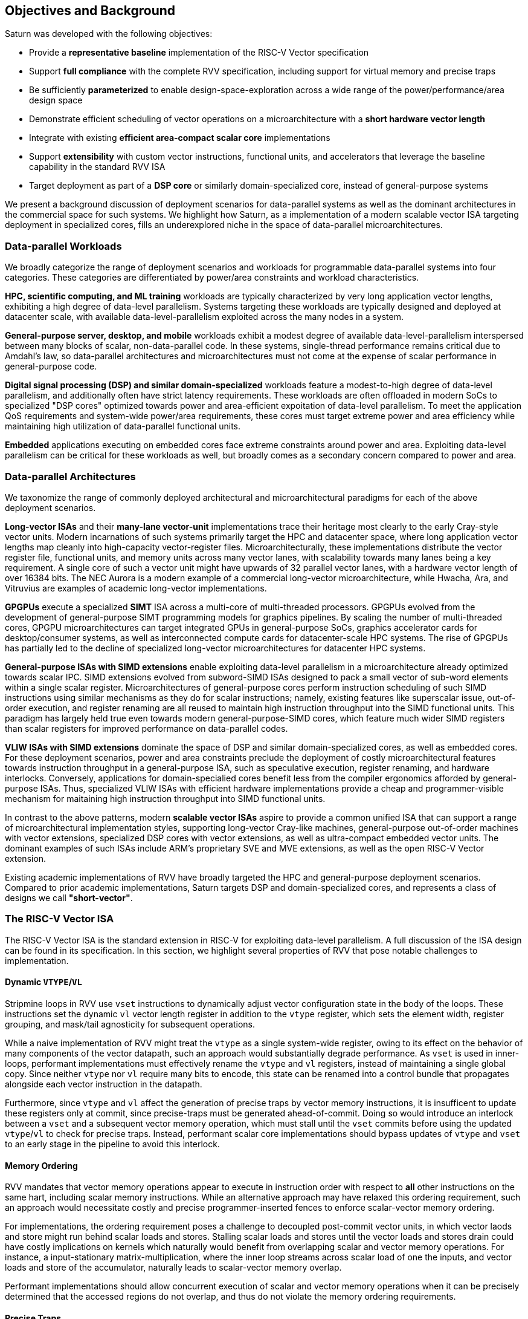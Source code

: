 [[objectives]]
== Objectives and Background

Saturn was developed with the following objectives:

 * Provide a *representative baseline* implementation of the RISC-V Vector specification
 * Support *full compliance* with the complete RVV specification, including support for virtual memory and precise traps
 * Be sufficiently *parameterized* to enable design-space-exploration across a wide range of the power/performance/area design space
 * Demonstrate efficient scheduling of vector operations on a microarchitecture with a *short hardware vector length*
 * Integrate with existing *efficient area-compact scalar core* implementations
 * Support *extensibility* with custom vector instructions, functional units, and accelerators that leverage the baseline capability in the standard RVV ISA
 * Target deployment as part of a *DSP core* or similarly domain-specialized core, instead of general-purpose systems

We present a background discussion of deployment scenarios for data-parallel systems as well as the dominant architectures in the commercial space for such systems.
We highlight how Saturn, as a implementation of a modern scalable vector ISA targeting deployment in specialized cores, fills an underexplored niche in the space of data-parallel microarchitectures.

=== Data-parallel Workloads

We broadly categorize the range of deployment scenarios and workloads for programmable data-parallel systems into four categories.
These categories are differentiated by power/area constraints and workload characteristics.

*HPC, scientific computing, and ML training* workloads are typically characterized by very long application vector lengths, exhibiting a high degree of data-level parallelism.
Systems targeting these workloads are typically designed and deployed at datacenter scale, with available data-level-parallelism exploited across the many nodes in a system.

*General-purpose server, desktop, and mobile* workloads exhibit a modest degree of available data-level-parallelism interspersed between many blocks of scalar, non-data-parallel code.
In these systems, single-thread performance remains critical due to Amdahl's law, so data-parallel architectures and microarchitectures must not come at the expense of scalar performance in general-purpose code.

*Digital signal processing (DSP) and similar domain-specialized* workloads feature a modest-to-high degree of data-level parallelism, and additionally often have strict latency requirements.
These workloads are often offloaded in modern SoCs to specialized "DSP cores" optimized towards power and area-efficient expoitation of data-level parallelism.
To meet the application QoS requirements and system-wide power/area requirements, these cores must target extreme power and area efficiency while maintaining high utilization of data-parallel functional units.

*Embedded* applications executing on embedded cores face extreme constraints around power and area.
Exploiting data-level parallelism can be critical for these workloads as well, but broadly comes as a secondary concern compared to power and area.

=== Data-parallel Architectures

We taxonomize the range of commonly deployed architectural and microarchitectural paradigms for each of the above deployment scenarios.

*Long-vector ISAs* and their *many-lane vector-unit* implementations trace their heritage most clearly to the early Cray-style vector units.
Modern incarnations of such systems primarily target the HPC and datacenter space, where long application vector lengths map cleanly into high-capacity vector-register files.
Microarchitecturally, these implementations distribute the vector register file, functional units, and memory units across many vector lanes, with scalability towards many lanes being a key requirement.
A single core of such a vector unit might have upwards of 32 parallel vector lanes, with a hardware vector length of over 16384 bits.
The NEC Aurora is a modern example of a commercial long-vector microarchitecture, while Hwacha, Ara, and Vitruvius are examples of academic long-vector implementations.

*GPGPUs* execute a specialized *SIMT* ISA across a multi-core of multi-threaded processors.
GPGPUs evolved from the development of general-purpose SIMT programming models for graphics pipelines.
By scaling the number of multi-threaded cores, GPGPU microarchitectures can target integrated GPUs in general-purpose SoCs, graphics accelerator cards for desktop/consumer systems, as well as interconnected compute cards for datacenter-scale HPC systems.
The rise of GPGPUs has partially led to the decline of specialized long-vector microarchitectures for datacenter HPC systems.

*General-purpose ISAs with SIMD extensions* enable exploiting data-level parallelism in a microarchitecture already optimized towards scalar IPC.
SIMD extensions evolved from subword-SIMD ISAs designed to pack a small vector of sub-word elements within a single scalar register.
Microarchitectures of general-purpose cores perform instruction scheduling of such SIMD instructions using similar mechanisms as they do for scalar instructions; namely, existing features like superscalar issue, out-of-order execution, and register renaming are all reused to maintain high instruction throughput into the SIMD functional units.
This paradigm has largely held true even towards modern general-purpose-SIMD cores, which feature much wider SIMD registers than scalar registers for improved performance on data-parallel codes.

*VLIW ISAs with SIMD extensions* dominate the space of DSP and similar domain-specialized cores, as well as embedded cores.
For these deployment scenarios, power and area constraints preclude the deployment of costly microarchitectural features towards instruction throughput in a general-purpose ISA, such as speculative execution, register renaming, and hardware interlocks.
Conversely, applications for domain-specialied cores benefit less from the compiler ergonomics afforded by general-purpose ISAs.
Thus, specialized VLIW ISAs with efficient hardware implementations provide a cheap and programmer-visible mechanism for maitaining high instruction throughput into SIMD functional units.

In contrast to the above patterns, modern *scalable vector ISAs* aspire to provide a common unified ISA that can support a range of microarchitectural implementation styles, supporting long-vector Cray-like machines, general-purpose out-of-order machines with vector extensions, specialized DSP cores with vector extensions, as well as ultra-compact embedded vector units.
The dominant examples of such ISAs include ARM's proprietary SVE and MVE extensions, as well as the open RISC-V Vector extension.

Existing academic implementations of RVV have broadly targeted the HPC and general-purpose deployment scenarios.
Compared to prior academic implementations, Saturn targets DSP and domain-specialized cores, and represents a class of designs we call *"short-vector"*.


=== The RISC-V Vector ISA

The RISC-V Vector ISA is the standard extension in RISC-V for exploiting data-level parallelism.
A full discussion of the ISA design can be found in its specification.
In this section, we highlight several properties of RVV that pose notable challenges to implementation.

==== Dynamic `VTYPE`/`VL`

Stripmine loops in RVV use `vset` instructions to dynamically adjust vector configuration state in the body of the loops.
These instructions set the dynamic `vl` vector length register in addition to the `vtype` register, which sets the element width, register grouping, and mask/tail agnosticity for subsequent operations.

While a naive implementation of RVV might treat the `vtype` as a single system-wide register, owing to its effect on the behavior of many components of the vector datapath, such an approach would substantially degrade performance.
As `vset` is used in inner-loops, performant implementations must effectively rename the `vtype` and `vl` registers, instead of maintaining a single global copy.
Since neither `vtype` nor `vl` require many bits to encode, this state can be renamed into a control bundle that propagates alongside each vector instruction in the datapath.

Furthermore, since `vtype` and `vl` affect the generation of precise traps by vector memory instructions, it is insufficent to update these registers only at commit, since precise-traps must be generated ahead-of-commit.
Doing so would introduce an interlock between a `vset` and a subsequent vector memory operation, which must stall until the `vset` commits before using the updated `vtype`/`vl` to check for precise traps.
Instead, performant scalar core implementations should bypass updates of `vtype` and `vset` to an early stage in the pipeline to avoid this interlock.

==== Memory Ordering

RVV mandates that vector memory operations appear to execute in instruction order with respect to *all* other instructions on the same hart, including scalar memory instructions.
While an alternative approach may have relaxed this ordering requirement, such an approach would necessitate costly and precise programmer-inserted fences to enforce scalar-vector memory ordering.

For implementations, the ordering requirement poses a challenge to decoupled post-commit vector units, in which vector laods and store might run behind scalar loads and stores.
Stalling scalar loads and stores until the vector loads and stores drain could have costly implications on kernels which naturally would benefit from overlapping scalar and vector memory operations.
For instance, a input-stationary matrix-multiplication, where the inner loop streams across scalar load of one the inputs, and vector loads and store of the accumulator, naturally leads to scalar-vector memory overlap.

Performant implementations should allow concurrent execution of scalar and vector memory operations when it can be precisely determined that the accessed regions do not overlap, and thus do not violate the memory ordering requirements.

==== Precise Traps

RVV mandates precise traps for vector memory operations.
Vector loads and stores which generate a trap must execute up until the element which causes the trap, report the precise element index which generated the trap, and generate that trap precisely in the instruction stream.
This implies that implementations must check for precise traps ahead-of-commit.

However, offloading address-generation entirely ahead-of-commit would have significant negative performance consequences, as this would stall unrelated scalar instructions even in the common-case where instructions do not trap.
Performant implementations should expediantly commit vector memory instructions in the common case where they do not trap, and only interlock the scalar core in the uncommon case where a trap is present.

==== `LMUL` Register Grouping

The `LMUL` (length multiplier) register grouping field of `VTYPE` enables grouping of consecutive vector registers into a single longer vector register.
In addition to enabling mixed-precision operations, this feature also allows kernels which don't induce vector register pressure to access an effectively longer hardware vector length.
Generally, performance programmers for RISC-V will use this feature to reduce dynamic instruction count of their loops.
It is also true that many common vector kernels will want to use register grouping.
For example, vector `memcpy` induces no register pressure and can trivially set a high `LMUL` to reduce dynamic instruction count.

Thus, implementations should not penalize code which uses high LMUL.
A naive approach of instruction cracking early in the pipeline, while easy and low-cost to implement, would violate this requirement, as the many micro-ops from cracked high-`LMUL` instructions would induce greater pressure on datapath scheduling resources.

==== Segmented Memory Operations

Segmented memory operations enable a "transpose" of an "array-of-structs" data representation in memory into a "struct-of-arrays" in consecutive vector registers.
Such operations, while very complex behaviorally, are fundamental to many algorithms and datatypes.
For instance, complex numbers and image pixel data are conventionally stored in memory as "arrays-of-structs".
Such instructions can also be used to perform on-the-fly transposes into vector registers.

Given the importance of these instructions, performant RVV implementations should not impose an excess performance overhead from their execution.
To match the performance programming model, vector code which uses these memory operations to reduce dynamic instruction count should perform no worse than the equivalent code which explicitly transforms the data over many vector instructions.

=== Comparing Saturn's "Short-Vector" Microarchitecture

We compare Saturn's architecture and microarchitecture to the existing data-parallel paradigms discussed above.

==== Compared to Long-Vector Units

Long-vector microarchitectures for datacenter ML and HPC feature very-long-vector-lengths distributed across many parallel vector lanes.
Such implementations typically store these long vectors in dense SRAM.
Given the very long vector lengths, a single vector instruction might encode many cycles of work, even across parallel vector lanes.
Thus, instruction throughput is less critical for maintaining high utilization of functional units.
Instead, long-vector microarchitectures can remain performant with few-inflight instructions, as long as a precise and efficient execution schedule is determined for those instructions.

In constrast, Saturn's short-vector microarchitecture implements a unified wide vector register file with a unified SIMD datapath and load-store path.
Saturn also does not have the luxury of deep temporal execution of all vector instructions.
Code sequences with low `LMUL` might require only 1-2 cycles of occupancy in the functional units per instruction.
To remain performant for these sequences, Saturn supports higher instruction throughput than would be necessary in a long-vector microarchitecture.


==== Compared to GPGPUs

GPGPUs exploit data-level-parallelism across many SIMT threads, executing on a multi-core of multi-threaded processors.
In contrast, Saturn's vector ISA exploits data-level-parallelism across many elements in a single vector register, executing on a vector datapath with SIMD functional units.

==== Compared to General-purpose SIMD Cores

==== Compared to VLIW + SIMD DSP Cores
